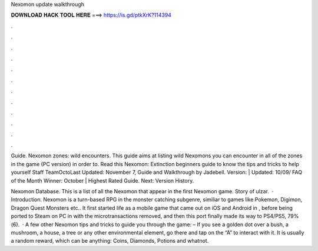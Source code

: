 Nexomon update walkthrough



𝐃𝐎𝐖𝐍𝐋𝐎𝐀𝐃 𝐇𝐀𝐂𝐊 𝐓𝐎𝐎𝐋 𝐇𝐄𝐑𝐄 ===> https://is.gd/ptkXrK?114394



.



.



.



.



.



.



.



.



.



.



.



.

Guide. Nexomon zones: wild encounters. This guide aims at listing wild Nexomons you can encounter in all of the zones in the game (PC version) in order to. Read this Nexomon: Extinction beginners guide to know the tips and tricks to help yourself Staff TeamOctoLast Updated: November 7,  Guide and Walkthrough by Jadebell. Version: | Updated: 10/09/ FAQ of the Month Winner: October | Highest Rated Guide. Next: Version History.

Nexomon Database. This is a list of all the Nexomon that appear in the first Nexomon game. Story of ulzar.  · Introduction. Nexomon is a turn-based RPG in the monster catching subgenre, similiar to games like Pokemon, Digimon, Dragon Quest Monsters etc.. It first started life as a mobile game that came out on iOS and Android in , before being ported to Steam on PC in with the microtransactions removed, and then this port finally made its way to PS4/PS5, 79%(6).  · A few other Nexomon tips and tricks to guide you through the game: – If you see a golden dot over a bush, a mushroom, a house, a tree or any other environmental element, go there and tap on the “A” to interact with it. It is usually a random reward, which can be anything: Coins, Diamonds, Potions and whatnot.

